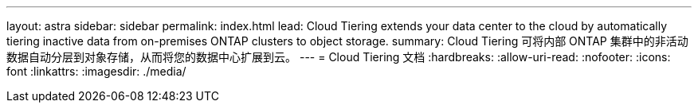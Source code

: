 ---
layout: astra 
sidebar: sidebar 
permalink: index.html 
lead: Cloud Tiering extends your data center to the cloud by automatically tiering inactive data from on-premises ONTAP clusters to object storage. 
summary: Cloud Tiering 可将内部 ONTAP 集群中的非活动数据自动分层到对象存储，从而将您的数据中心扩展到云。 
---
= Cloud Tiering 文档
:hardbreaks:
:allow-uri-read: 
:nofooter: 
:icons: font
:linkattrs: 
:imagesdir: ./media/


